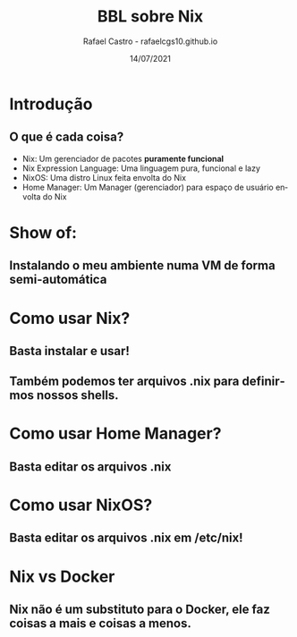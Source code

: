 #+TITLE: BBL sobre Nix
#+AUTHOR: Rafael Castro - rafaelcgs10.github.io
#+EMAIL: rafaelcgs10@gmail.com
#+startup: beamer
#+LaTeX_CLASS: beamer
#+HTML_HEAD: <link rel="stylesheet" type="text/css" href="https://gongzhitaao.org/orgcss/org.css"/>
#+LATEX_HEADER: \usepackage{graphicx, hyperref, url}
#+latex_header: \mode<beamer>{\usetheme{Madrid}}
#+OPTIONS:   H:2 toc:nil
#+LANGUAGE: pt
#+DATE: 14/07/2021

* Introdução

** O que é cada coisa?
- Nix: Um gerenciador de pacotes *puramente funcional*
- Nix Expression Language: Uma linguagem pura, funcional e lazy
- NixOS: Uma distro Linux feita envolta do Nix
- Home Manager: Um Manager (gerenciador) para espaço de usuário envolta do Nix

* Show of:

** Instalando o meu ambiente numa VM de forma semi-automática

* Como usar Nix?

** Basta instalar e usar!

** Também podemos ter arquivos .nix para definirmos nossos shells.

* Como usar Home Manager?

** Basta editar os arquivos .nix

* Como usar NixOS?

** Basta editar os arquivos .nix em /etc/nix!

* Nix vs Docker

** Nix não é um substituto para o Docker, ele faz coisas a mais e coisas a menos.
